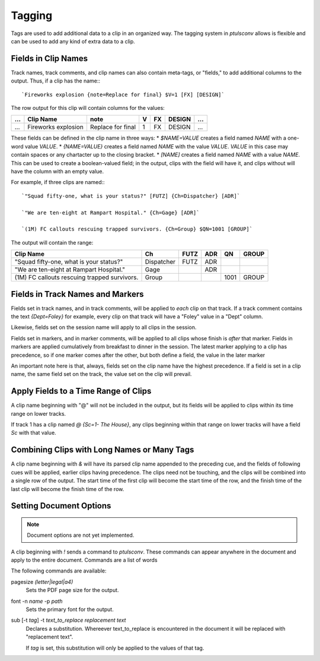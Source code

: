 .. _tags:

Tagging
=======

Tags are used to add additional data to a clip in an organized way. The
tagging system in `ptulsconv` allows is flexible and can be used to add
any kind of extra data to a clip.

Fields in Clip Names
--------------------

Track names, track comments, and clip names can also contain meta-tags, or 
"fields," to add additional columns to the output. Thus, if a clip has the 
name:::

    `Fireworks explosion {note=Replace for final} $V=1 [FX] [DESIGN]`

The row output for this clip will contain columns for the values:


+-----+---------------------+-------------------+---+----+--------+-----+
| ... | Clip Name           | note              | V | FX | DESIGN | ... |
+=====+=====================+===================+===+====+========+=====+
| ... | Fireworks explosion | Replace for final | 1 | FX | DESIGN | ... |
+-----+---------------------+-------------------+---+----+--------+-----+


These fields can be defined in the clip name in three ways:
* `$NAME=VALUE` creates a field named `NAME` with a one-word value `VALUE`.
* `{NAME=VALUE}` creates a field named `NAME` with the value `VALUE`. `VALUE` 
in this case may contain spaces or any chartacter up to the closing bracket.
* `[NAME]` creates a field named `NAME` with a value `NAME`. This can be used 
to create a boolean-valued field; in the output, clips with the field 
will have it, and clips without will have the column with an empty value.

For example, if three clips are named:::

    `"Squad fifty-one, what is your status?" [FUTZ] {Ch=Dispatcher} [ADR]`

    `"We are ten-eight at Rampart Hospital." {Ch=Gage} [ADR]`

    `(1M) FC callouts rescuing trapped survivors. {Ch=Group} $QN=1001 [GROUP]`

The output will contain the range:


+----------------------------------------------+------------+------+-----+------+-------+
| Clip Name                                    | Ch         | FUTZ | ADR | QN   | GROUP |
+==============================================+============+======+=====+======+=======+
| "Squad fifty-one, what is your status?"      | Dispatcher | FUTZ | ADR |      |       |
+----------------------------------------------+------------+------+-----+------+-------+
| "We are ten-eight at Rampart Hospital."      | Gage       |      | ADR |      |       |
+----------------------------------------------+------------+------+-----+------+-------+
| (1M) FC callouts rescuing trapped survivors. | Group      |      |     | 1001 | GROUP |
+----------------------------------------------+------------+------+-----+------+-------+


.. _tag-track:
.. _tag-marker:

Fields in Track Names and Markers
---------------------------------

Fields set in track names, and in track comments, will be applied to *each* 
clip on that track. If a track comment contains the text `{Dept=Foley}` for 
example, every clip on that track will have a "Foley" value in a "Dept" column.

Likewise, fields set on the session name will apply to all clips in the session.

Fields set in markers, and in marker comments, will be applied to all clips 
whose finish is *after* that marker. Fields in markers are applied cumulatively 
from breakfast to dinner in the session. The latest marker applying to a clip has
precedence, so if one marker comes after the other, but both define a field, the 
value in the later marker

An important note here is that, always, fields set on the clip name have the 
highest precedence. If a field is set in a clip name, the same field set on the 
track, the value set on the clip will prevail.


.. _tag-range:

Apply Fields to a Time Range of Clips
-------------------------------------

A clip name beginning with "@" will not be included in the output, but its 
fields will be applied to clips within its time range on lower tracks.

If track 1 has a clip named `@ {Sc=1- The House}`, any clips beginning within 
that range on lower tracks will have a field `Sc` with that value.


Combining Clips with Long Names or Many Tags
--------------------------------------------

A clip name beginning with `&` will have its parsed clip name appended to the 
preceding cue, and the fields of following cues will be applied, earlier clips 
having precedence. The clips need not be touching, and the clips will be 
combined into a single row of the output. The start time of the first clip will
become the start time of the row, and the finish time of the last clip will 
become the finish time of the row.


Setting Document Options
------------------------

.. note::
    Document options are not yet implemented.

A clip beginning with `!` sends a command to `ptulsconv`. These commands can 
appear anywhere in the document and apply to the entire document. Commands are 
a list of words

The following commands are available:

pagesize `(letter|legal|a4)`
    Sets the PDF page size for the output.

font -n `name` -p `path`
    Sets the primary font for the output.

sub [-t `tag`] -t `text_to_replace` `replacement text`
    Declares a substitution. Whereever text_to_replace is encountered in the 
    document it will be replaced with "replacement text".

    If `tag` is set, this substitution will only be applied to the values of 
    that tag.


